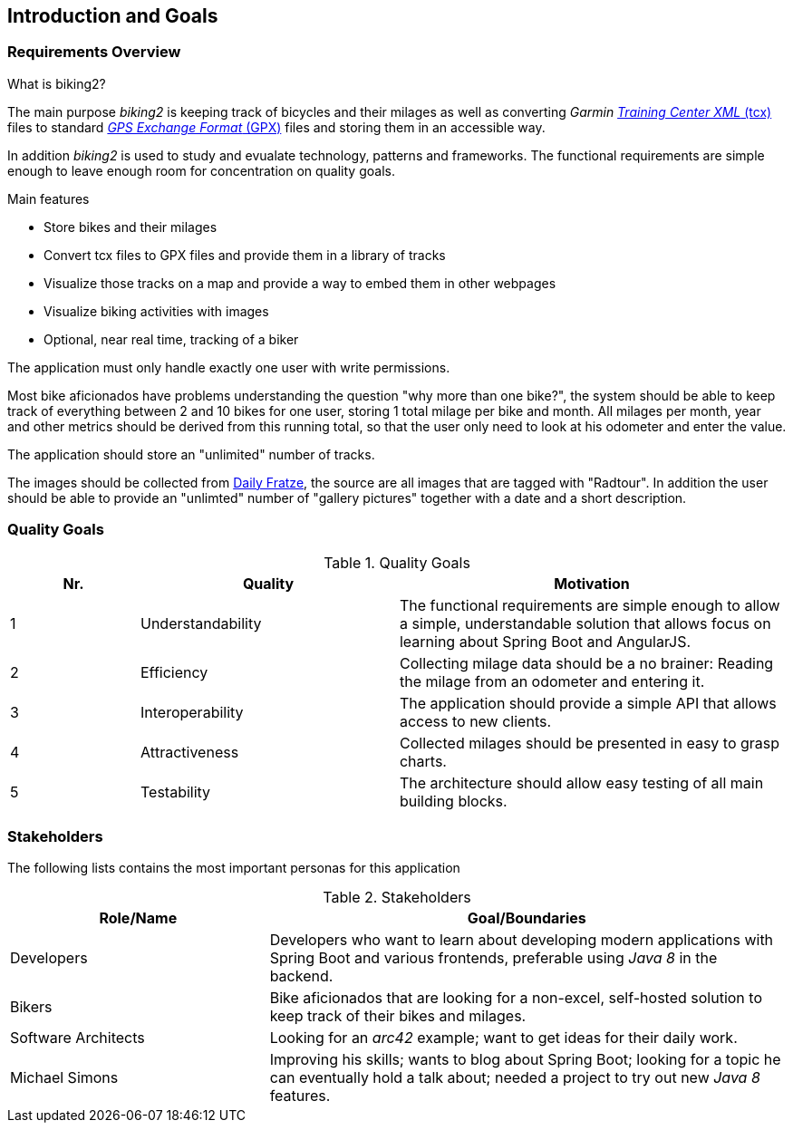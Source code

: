 [[section-introduction-and-goals]]
== Introduction and Goals

=== Requirements Overview

.What is biking2?

The main purpose _biking2_ is keeping track of bicycles and their milages as well as converting _Garmin_ https://en.wikipedia.org/wiki/Training_Center_XML[_Training Center XML_ (tcx)] files to standard https://en.wikipedia.org/wiki/GPS_Exchange_Format[_GPS Exchange Format_ (GPX)] files and storing them in an accessible way.

In addition _biking2_ is used to study and evualate technology, patterns and frameworks. The functional requirements are simple enough to leave enough room for concentration on quality goals.

.Main features

* Store bikes and their milages
* Convert tcx files to GPX files and provide them in a library of tracks
* Visualize those tracks on a map and provide a way to embed them in other webpages
* Visualize biking activities with images
* Optional, near real time, tracking of a biker

The application must only handle exactly one user with write permissions.

Most bike aficionados have problems understanding the question "why more than one bike?", the system should be able to keep track of everything between 2 and 10 bikes for one user, storing 1 total milage per bike and month. All milages per month, year and other metrics should be derived from this running total, so that the user only need to look at his odometer and enter the value.

The application should store an "unlimited" number of tracks.

The images should be collected from https://dailyfratze[Daily Fratze], the source are all images that are tagged with "Radtour". In addition the user should be able to provide an "unlimted" number of "gallery pictures" together with a date and a short description.

=== Quality Goals

[cols="1,2,3" options="header"]
.Quality Goals
|===
| Nr. | Quality                        | Motivation
| 1   | Understandability              | The functional requirements are simple enough to allow a simple, understandable solution that allows focus on learning about Spring Boot and AngularJS.
| 2   | Efficiency                     | Collecting milage data should be a no brainer: Reading the milage from an odometer and entering it.
| 3   | Interoperability               | The application should provide a simple API that allows access to new clients.
| 4   | Attractiveness                 | Collected milages should be presented in easy to grasp charts.
| 5   | Testability                    | The architecture should allow easy testing of all main building blocks.
|===

=== Stakeholders

The following lists contains the most important personas for this application

[options="header",cols="1,2"]
.Stakeholders
|===
| Role/Name           | Goal/Boundaries
| Developers          | Developers who want to learn about developing modern applications with Spring Boot and various frontends, preferable using _Java 8_ in the backend.
| Bikers              | Bike aficionados that are looking for a non-excel, self-hosted solution to keep track of their bikes and milages.
| Software Architects | Looking for an _arc42_ example; want to get ideas for their daily work.
| Michael Simons      | Improving his skills; wants to blog about Spring Boot; looking for a topic he can eventually hold a talk about; needed a project to try out new _Java 8_ features.
|===
